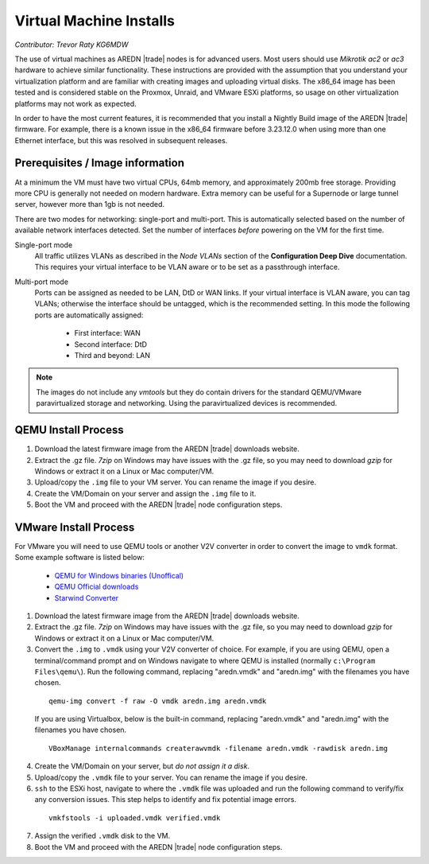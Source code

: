 ========================
Virtual Machine Installs
========================

*Contributor: Trevor Raty KG6MDW*

The use of virtual machines as AREDN |trade| nodes is for advanced users. Most users should use *Mikrotik ac2* or *ac3* hardware to achieve similar functionality. These instructions are provided with the assumption that you understand your virtualization platform and are familiar with creating images and uploading virtual disks. The x86_64 image has been tested and is considered stable on the Proxmox, Unraid, and VMware ESXi platforms, so usage on other virtualization platforms may not work as expected.

In order to have the most current features, it is recommended that you install a Nightly Build image of the AREDN |trade| firmware. For example, there is a known issue in the x86_64 firmware before 3.23.12.0 when using more than one Ethernet interface, but this was resolved in subsequent releases.

Prerequisites / Image information
---------------------------------

At a minimum the VM must have two virtual CPUs, 64mb memory, and approximately 200mb free storage. Providing more CPU is generally not needed on modern hardware. Extra memory can be useful for a Supernode or large tunnel server, however more than 1gb is not needed.

There are two modes for networking: single-port and multi-port. This is automatically selected based on the number of available network interfaces detected. Set the number of interfaces *before* powering on the VM for the first time.

Single-port mode
  All traffic utilizes VLANs as described in the *Node VLANs* section of the **Configuration Deep Dive** documentation. This requires your virtual interface to be VLAN aware or to be set as a passthrough interface.

Multi-port mode
  Ports can be assigned as needed to be LAN, DtD or WAN links. If your virtual interface is VLAN aware, you can tag VLANs; otherwise the interface should be untagged, which is the recommended setting. In this mode the following ports are automatically assigned:

    - First interface: WAN
    - Second interface: DtD
    - Third and beyond: LAN

.. note:: The images do not include any *vmtools* but they do contain drivers for the standard QEMU/VMware paravirtualized storage and networking. Using the paravirtualized devices is recommended.

QEMU Install Process
--------------------

1. Download the latest firmware image from the AREDN |trade| downloads website.

2. Extract the .gz file. *7zip* on Windows may have issues with the .gz file, so you may need to download *gzip* for Windows or extract it on a Linux or Mac computer/VM.

3. Upload/copy the ``.img`` file to your VM server. You can rename the image if you desire.

4. Create the VM/Domain on your server and assign the ``.img`` file to it.

5. Boot the VM and proceed with the AREDN |trade| node configuration steps.

VMware Install Process
----------------------

For VMware you will need to use QEMU tools or another V2V converter in order to convert the image to ``vmdk`` format. Some example software is listed below:

 - `QEMU for Windows binaries (Unoffical) <https://qemu.weilnetz.de/w64/>`_
 - `QEMU Official downloads <https://www.qemu.org/download/#windows>`_
 - `Starwind Converter <https://www.starwindsoftware.com/starwind-v2v-converter>`_

1. Download the latest firmware image from the AREDN |trade| downloads website.

2. Extract the .gz file. *7zip* on Windows may have issues with the .gz file, so you may need to download *gzip* for Windows or extract it on a Linux or Mac computer/VM.

3. Convert the ``.img`` to ``.vmdk`` using your V2V converter of choice. For example, if you are using QEMU, open a terminal/command prompt and on Windows navigate to where QEMU is installed (normally ``c:\Program Files\qemu\``). Run the following command, replacing "aredn.vmdk" and "aredn.img" with the filenames you have chosen.

  ::

    qemu-img convert -f raw -O vmdk aredn.img aredn.vmdk

  If you are using Virtualbox, below is the built-in command, replacing "aredn.vmdk" and "aredn.img" with the filenames you have chosen.

  ::

    VBoxManage internalcommands createrawvmdk -filename aredn.vmdk -rawdisk aredn.img

4. Create the VM/Domain on your server, but *do not assign it a disk*.

5. Upload/copy the ``.vmdk`` file to your server. You can rename the image if you desire.

6. ``ssh`` to the ESXi host, navigate to where the ``.vmdk`` file was uploaded and run the following command to verify/fix any conversion issues. This step helps to identify and fix potential image errors.

  ::

    vmkfstools -i uploaded.vmdk verified.vmdk

7. Assign the verified ``.vmdk`` disk to the VM.

8. Boot the VM and proceed with the AREDN |trade| node configuration steps.
